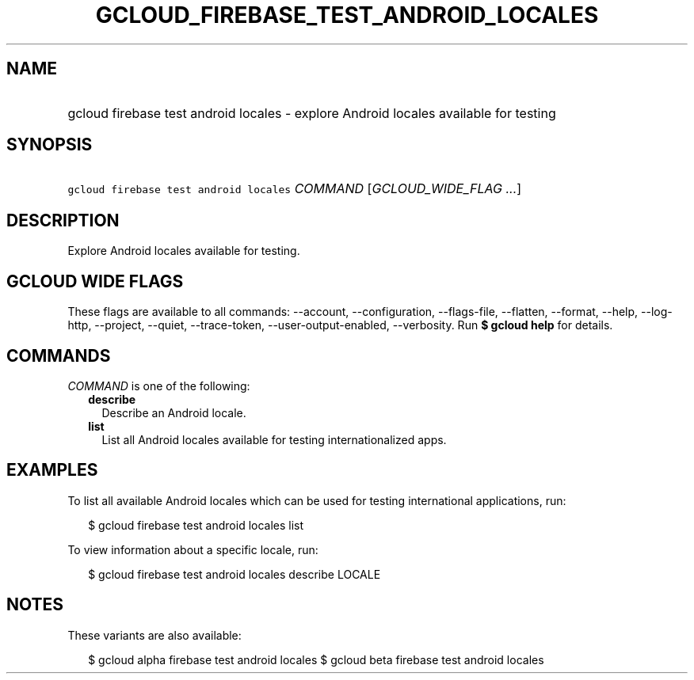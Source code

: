 
.TH "GCLOUD_FIREBASE_TEST_ANDROID_LOCALES" 1



.SH "NAME"
.HP
gcloud firebase test android locales \- explore Android locales available for testing



.SH "SYNOPSIS"
.HP
\f5gcloud firebase test android locales\fR \fICOMMAND\fR [\fIGCLOUD_WIDE_FLAG\ ...\fR]



.SH "DESCRIPTION"

Explore Android locales available for testing.



.SH "GCLOUD WIDE FLAGS"

These flags are available to all commands: \-\-account, \-\-configuration,
\-\-flags\-file, \-\-flatten, \-\-format, \-\-help, \-\-log\-http, \-\-project,
\-\-quiet, \-\-trace\-token, \-\-user\-output\-enabled, \-\-verbosity. Run \fB$
gcloud help\fR for details.



.SH "COMMANDS"

\f5\fICOMMAND\fR\fR is one of the following:

.RS 2m
.TP 2m
\fBdescribe\fR
Describe an Android locale.

.TP 2m
\fBlist\fR
List all Android locales available for testing internationalized apps.


.RE
.sp

.SH "EXAMPLES"

To list all available Android locales which can be used for testing
international applications, run:

.RS 2m
$ gcloud firebase test android locales list
.RE

To view information about a specific locale, run:

.RS 2m
$ gcloud firebase test android locales describe LOCALE
.RE



.SH "NOTES"

These variants are also available:

.RS 2m
$ gcloud alpha firebase test android locales
$ gcloud beta firebase test android locales
.RE


